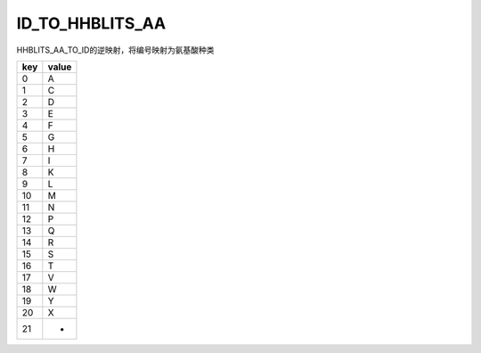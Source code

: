 ID_TO_HHBLITS_AA
============================

HHBLITS_AA_TO_ID的逆映射，将编号映射为氨基酸种类

+------+--------+
| key  | value  |
+======+========+
| 0    |  A     |
+------+--------+
| 1    |  C     |
+------+--------+
| 2    |  D     |
+------+--------+
| 3    |  E     |
+------+--------+
| 4    |  F     |
+------+--------+
| 5    |  G     |
+------+--------+
| 6    |  H     |
+------+--------+
| 7    |  I     |
+------+--------+
| 8    |  K     |
+------+--------+
| 9    |  L     |
+------+--------+
| 10   |  M     |
+------+--------+
| 11   |  N     |
+------+--------+
| 12   |  P     |
+------+--------+
| 13   |  Q     |
+------+--------+
| 14   |  R     |
+------+--------+
| 15   |  S     |
+------+--------+
| 16   |  T     |
+------+--------+
| 17   |  V     |
+------+--------+
| 18   |  W     |
+------+--------+
| 19   |  Y     |
+------+--------+
| 20   |  X     |
+------+--------+
| 21   |  -     |
+------+--------+
